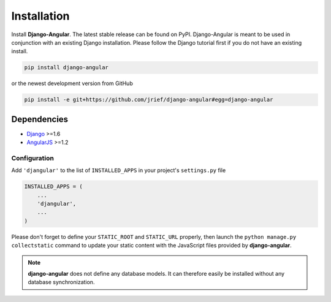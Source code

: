 .. _installation_and_configuration:

============
Installation
============
Install **Django-Angular**. The latest stable release can be found on PyPI. Django-Angular 
is meant to be used in conjunction with an existing Django installation. Please follow
the Django tutorial first if you do not have an existing install.

.. code-block:: bash

	pip install django-angular

or the newest development version from GitHub

.. code-block:: bash

	pip install -e git+https://github.com/jrief/django-angular#egg=django-angular

Dependencies
------------

* `Django`_ >=1.6
* `AngularJS`_ >=1.2

Configuration
=============

Add ``'djangular'`` to the list of ``INSTALLED_APPS`` in your project's ``settings.py`` file

.. code-block:: python

	INSTALLED_APPS = (
	    ...
	    'djangular',
	    ...
	)

Please don't forget to define your ``STATIC_ROOT`` and ``STATIC_URL`` properly, then
launch the ``python manage.py collectstatic`` command to update your static content
with the JavaScript files provided by **django-angular**.

.. note:: **django-angular** does not define any database models. It can therefore easily be
          installed without any database synchronization.

.. _Django: http://djangoproject.com/
.. _AngularJS: http://angularjs.org/
.. _pip: http://pypi.python.org/pypi/pip
